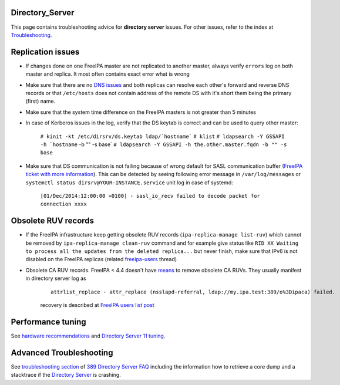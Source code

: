 Directory_Server
================

This page contains troubleshooting advice for **directory server**
issues. For other issues, refer to the index at
`Troubleshooting <Troubleshooting>`__.



Replication issues
==================

-  If changes done on one FreeIPA master are not replicated to another
   master, always verify ``errors`` log on both master and replica. It
   most often contains exact error what is wrong
-  Make sure that there are no `DNS
   issues <Troubleshooting#DNS_Issues>`__ and both replicas can resolve
   each other's forward and reverse DNS records or that ``/etc/hosts``
   does not contain address of the remote DS with it's short them being
   the primary (first) name.
-  Make sure that the system time difference on the FreeIPA masters is
   not greater than 5 minutes
-  In case of Kerberos issues in the log, verify that the DS keytab is
   correct and can be used to query other master:

      :literal:`# kinit -kt /etc/dirsrv/ds.keytab ldap/`hostname\``
      ``# klist``
      :literal:`# ldapsearch -Y GSSAPI -h `hostname` -b "" -s base`
      ``# ldapsearch -Y GSSAPI -h the.other.master.fqdn -b "" -s base``

-  Make sure that DS communication is not failing because of wrong
   default for SASL communication buffer (`FreeIPA ticket with more
   information <https://fedorahosted.org/freeipa/ticket/4807>`__). This
   can be detected by seeing following error message in
   ``/var/log/messages`` or
   ``systemctl status dirsrv@YOUR-INSTANCE.service`` unit log in case of
   systemd:

      ``[01/Dec/2014:12:00:00 +0100] - sasl_io_recv failed to decode packet for connection xxxx``



Obsolete RUV records
====================

-  If the FreeIPA infrastructure keep getting obsolete RUV records
   (``ipa-replica-manage list-ruv``) which cannot be removed by
   ``ipa-replica-manage clean-ruv`` command and for example give status
   like
   ``RID XX Waiting to process all the updates from the deleted replica...``
   but never finish, make sure that IPv6 is not disabled on the FreeIPA
   replicas (related
   `freeipa-users <https://www.redhat.com/archives/freeipa-users/2015-September/msg00332.html>`__
   thread)
-  Obsolete CA RUV records. FreeIPA < 4.4 doesn't have
   `means <V4/Manage_replication_topology_4_4#ipa-replica-manage>`__ to
   remove obsolete CA RUVs. They usually manifest in directory server
   log as

      ::

         attrlist_replace - attr_replace (nsslapd-referral, ldap://my.ipa.test:389/o%3Dipaca) failed.

      recovery is described at `FreeIPA users list
      post <https://www.redhat.com/archives/freeipa-users/2016-May/msg00043.html>`__



Performance tuning
==================

See `hardware
recommendations <https://access.redhat.com/documentation/en-US/Red_Hat_Enterprise_Linux/7/html-single/Linux_Domain_Identity_Authentication_and_Policy_Guide/index.html#Preparing_for_an_IPA_Installation-Hardware_Requirements>`__
and `Directory Server 11
tuning <https://access.redhat.com/documentation/en-us/red_hat_directory_server/11/html/performance_tuning_guide/index>`__.



Advanced Troubleshooting
========================

See `troubleshooting
section <http://www.port389.org/docs/389ds/FAQ/faq.html#troubleshooting>`__
of `389 Directory Server <http://www.port389.org/>`__
`FAQ <http://www.port389.org/docs/389ds/FAQ/faq.html>`__ including the
information how to retrieve a core dump and a stacktrace if the
`Directory Server <Directory_Server>`__ is crashing.
